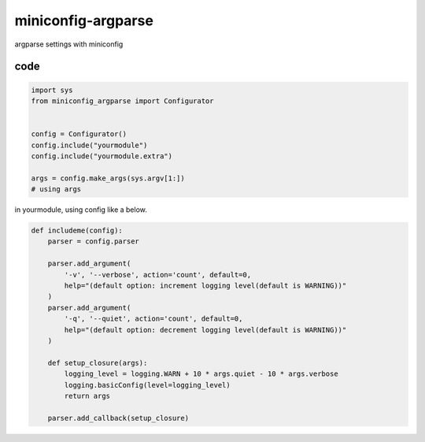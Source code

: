 miniconfig-argparse
========================================

argparse settings with miniconfig

code
----------------------------------------

.. code-block:: python

   import sys
   from miniconfig_argparse import Configurator


   config = Configurator()
   config.include("yourmodule")
   config.include("yourmodule.extra")

   args = config.make_args(sys.argv[1:])
   # using args

in yourmodule, using config like a below.

.. code-block:: python

   def includeme(config):
       parser = config.parser

       parser.add_argument(
           '-v', '--verbose', action='count', default=0,
           help="(default option: increment logging level(default is WARNING))"
       )
       parser.add_argument(
           '-q', '--quiet', action='count', default=0,
           help="(default option: decrement logging level(default is WARNING))"
       )

       def setup_closure(args):
           logging_level = logging.WARN + 10 * args.quiet - 10 * args.verbose
           logging.basicConfig(level=logging_level)
           return args

       parser.add_callback(setup_closure)
